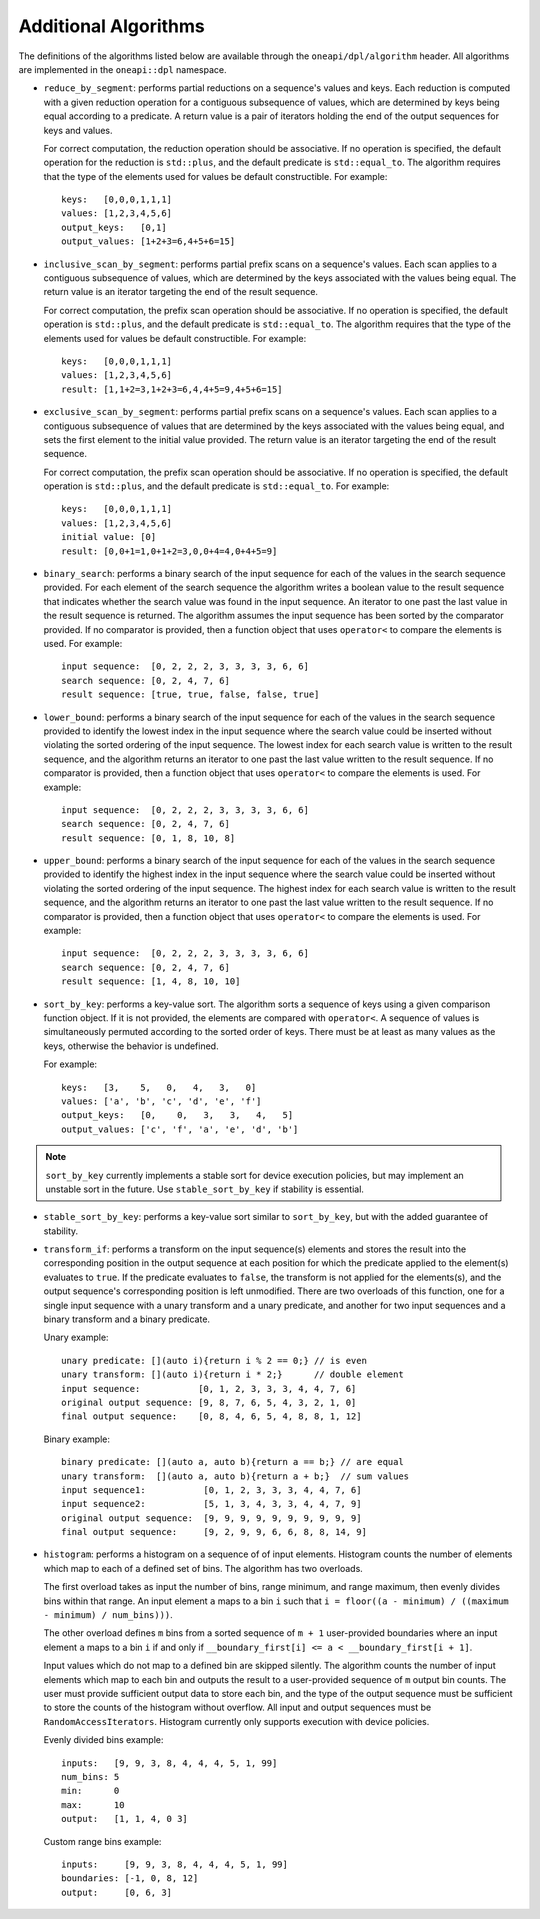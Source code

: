 Additional Algorithms
######################

The definitions of the algorithms listed below are available through the ``oneapi/dpl/algorithm``
header.  All algorithms are implemented in the ``oneapi::dpl`` namespace.

* ``reduce_by_segment``: performs partial reductions on a sequence's values and keys. Each
  reduction is computed with a given reduction operation for a contiguous subsequence of values, which are
  determined by keys being equal according to a predicate. A return value is a pair of iterators holding
  the end of the output sequences for keys and values.

  For correct computation, the reduction operation should be associative. If no operation is specified,
  the default operation for the reduction is ``std::plus``, and the default predicate is ``std::equal_to``.
  The algorithm requires that the type of the elements used for values be default constructible. For example::

    keys:   [0,0,0,1,1,1]
    values: [1,2,3,4,5,6]
    output_keys:   [0,1]
    output_values: [1+2+3=6,4+5+6=15]

* ``inclusive_scan_by_segment``: performs partial prefix scans on a sequence's values. Each
  scan applies to a contiguous subsequence of values, which are determined by the keys associated with the
  values being equal. The return value is an iterator targeting the end of the result sequence.

  For correct computation, the prefix scan operation should be associative. If no operation is specified,
  the default operation is ``std::plus``, and the default predicate is ``std::equal_to``. The algorithm
  requires that the type of the elements used for values be default constructible. For example::

    keys:   [0,0,0,1,1,1]
    values: [1,2,3,4,5,6]
    result: [1,1+2=3,1+2+3=6,4,4+5=9,4+5+6=15]

* ``exclusive_scan_by_segment``: performs partial prefix scans on a sequence's values. Each
  scan applies to a contiguous subsequence of values that are determined by the keys associated with the values
  being equal, and sets the first element to the initial value provided. The return value is an iterator
  targeting the end of the result sequence.

  For correct computation, the prefix scan operation should be associative. If no operation is specified,
  the default operation is ``std::plus``, and the default predicate is ``std::equal_to``. For example::

    keys:   [0,0,0,1,1,1]
    values: [1,2,3,4,5,6]
    initial value: [0]
    result: [0,0+1=1,0+1+2=3,0,0+4=4,0+4+5=9]

* ``binary_search``: performs a binary search of the input sequence for each of the values in
  the search sequence provided.  For each element of the search sequence the algorithm writes a boolean value
  to the result sequence that indicates whether the search value was found in the input sequence. An iterator
  to one past the last value in the result sequence is returned. The algorithm assumes the input sequence has
  been sorted by the comparator provided. If no comparator is provided, then a function object that uses
  ``operator<`` to compare the elements is used. For example::

    input sequence:  [0, 2, 2, 2, 3, 3, 3, 3, 6, 6]
    search sequence: [0, 2, 4, 7, 6]
    result sequence: [true, true, false, false, true]

* ``lower_bound``: performs a binary search of the input sequence for each of the values in
  the search sequence provided to identify the lowest index in the input sequence where the search value could
  be inserted without violating the sorted ordering of the input sequence.  The lowest index for each search
  value is written to the result sequence, and the algorithm returns an iterator to one past the last value
  written to the result sequence. If no comparator is provided, then a function object that uses ``operator<``
  to compare the elements is used. For example::

    input sequence:  [0, 2, 2, 2, 3, 3, 3, 3, 6, 6]
    search sequence: [0, 2, 4, 7, 6]
    result sequence: [0, 1, 8, 10, 8]

* ``upper_bound``: performs a binary search of the input sequence for each of the values in
  the search sequence provided to identify the highest index in the input sequence where the search value could
  be inserted without violating the sorted ordering of the input sequence.  The highest index for each search
  value is written to the result sequence, and the algorithm returns an iterator to one past the last value
  written to the result sequence. If no comparator is provided, then a function object that uses ``operator<``
  to compare the elements is used. For example::

    input sequence:  [0, 2, 2, 2, 3, 3, 3, 3, 6, 6]
    search sequence: [0, 2, 4, 7, 6]
    result sequence: [1, 4, 8, 10, 10]

* ``sort_by_key``: performs a key-value sort.
  The algorithm sorts a sequence of keys using a given comparison function object.
  If it is not provided, the elements are compared with ``operator<``.
  A sequence of values is simultaneously permuted according to the sorted order of keys.
  There must be at least as many values as the keys, otherwise the behavior is undefined.

  For example::

    keys:   [3,    5,   0,   4,   3,   0]
    values: ['a', 'b', 'c', 'd', 'e', 'f']
    output_keys:   [0,    0,   3,   3,   4,   5]
    output_values: ['c', 'f', 'a', 'e', 'd', 'b']

.. note::
     ``sort_by_key`` currently implements a stable sort for device execution policies,
     but may implement an unstable sort in the future.
     Use ``stable_sort_by_key`` if stability is essential.

* ``stable_sort_by_key``: performs a key-value sort similar to ``sort_by_key``,
  but with the added guarantee of stability.

* ``transform_if``: performs a transform on the input sequence(s) elements and stores the result into the
  corresponding position in the output sequence at each position for which the predicate applied to the
  element(s) evaluates to ``true``. If the predicate evaluates to ``false``, the transform is not applied for
  the elements(s), and the output sequence's corresponding position is left unmodified. There are two overloads
  of this function, one for a single input sequence with a unary transform and a unary predicate, and another
  for two input sequences and a binary transform and a binary predicate.

  Unary example::

    unary predicate: [](auto i){return i % 2 == 0;} // is even
    unary transform: [](auto i){return i * 2;}      // double element
    input sequence:           [0, 1, 2, 3, 3, 3, 4, 4, 7, 6]
    original output sequence: [9, 8, 7, 6, 5, 4, 3, 2, 1, 0]
    final output sequence:    [0, 8, 4, 6, 5, 4, 8, 8, 1, 12]


  Binary example::

    binary predicate: [](auto a, auto b){return a == b;} // are equal
    unary transform:  [](auto a, auto b){return a + b;}  // sum values
    input sequence1:           [0, 1, 2, 3, 3, 3, 4, 4, 7, 6]
    input sequence2:           [5, 1, 3, 4, 3, 3, 4, 4, 7, 9]
    original output sequence:  [9, 9, 9, 9, 9, 9, 9, 9, 9, 9]
    final output sequence:     [9, 2, 9, 9, 6, 6, 8, 8, 14, 9]

* ``histogram``: performs a histogram on a sequence of of input elements. Histogram counts the number of
  elements which map to each of a defined set of bins. The algorithm has two overloads.

  The first overload takes as input the number of bins, range minimum, and range maximum, then evenly
  divides bins within that range. An input element ``a`` maps to a bin ``i`` such that
  ``i = floor((a - minimum) / ((maximum - minimum) / num_bins)))``.

  The other overload defines ``m`` bins from a sorted sequence of ``m + 1`` user-provided boundaries
  where an input element ``a`` maps to a bin ``i`` if and only if
  ``__boundary_first[i] <= a < __boundary_first[i + 1]``.

  Input values which do not map to a defined bin are skipped silently. The algorithm counts the number of
  input elements which map to each bin and outputs the result to a user-provided sequence of ``m`` output
  bin counts. The user must provide sufficient output data to store each bin, and the type of the output
  sequence must be sufficient to store the counts of the histogram without overflow. All input and output
  sequences must be ``RandomAccessIterators``. Histogram currently only supports execution with device
  policies.

  Evenly divided bins example::

    inputs:   [9, 9, 3, 8, 4, 4, 4, 5, 1, 99]
    num_bins: 5
    min:      0
    max:      10
    output:   [1, 1, 4, 0 3]

  Custom range bins example::

    inputs:     [9, 9, 3, 8, 4, 4, 4, 5, 1, 99]
    boundaries: [-1, 0, 8, 12]
    output:     [0, 6, 3]


